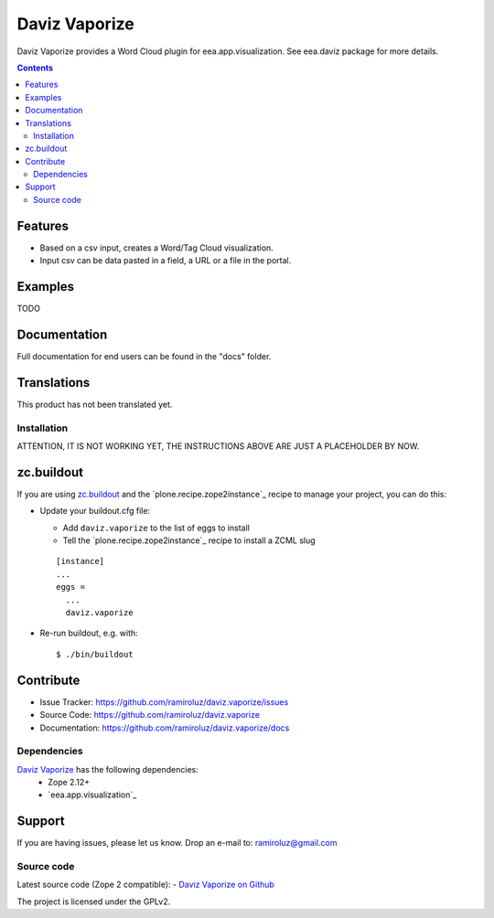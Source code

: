 .. This README is meant for consumption by humans and pypi. Pypi can render rst files so please do not use Sphinx features.
   If you want to learn more about writing documentation, please check out: http://docs.plone.org/about/documentation_styleguide.html
   This text does not appear on pypi or github. It is a comment.

==============
Daviz Vaporize
==============

Daviz Vaporize provides a Word Cloud plugin for 
eea.app.visualization. See eea.daviz package for more details.


.. image:: http://eea.github.com/_images/eea.daviz.layers.svg


.. contents::

Features
--------

- Based on a csv input, creates a Word/Tag Cloud visualization.
- Input csv can be data pasted in a field, a URL or a file in the portal. 


Examples
--------

TODO


Documentation
-------------

Full documentation for end users can be found in the "docs" folder.


Translations
------------

This product has not been translated yet.




Installation
============

ATTENTION, IT IS NOT WORKING YET, THE INSTRUCTIONS ABOVE ARE JUST A PLACEHOLDER BY NOW.

zc.buildout
-----------
If you are using `zc.buildout`_ and the `plone.recipe.zope2instance`_
recipe to manage your project, you can do this:

* Update your buildout.cfg file:

  * Add ``daviz.vaporize`` to the list of eggs to install
  * Tell the `plone.recipe.zope2instance`_ recipe to install a ZCML slug

  ::

    [instance]
    ...
    eggs =
      ...
      daviz.vaporize


* Re-run buildout, e.g. with::

  $ ./bin/buildout

Contribute
----------

- Issue Tracker: https://github.com/ramiroluz/daviz.vaporize/issues
- Source Code: https://github.com/ramiroluz/daviz.vaporize
- Documentation: https://github.com/ramiroluz/daviz.vaporize/docs


Dependencies
============

`Daviz Vaporize`_ has the following dependencies:
  - Zope 2.12+
  - `eea.app.visualization`_


.. image:: http://eea.github.com/_images/eea.daviz.dependencies.svg

Support
-------

If you are having issues, please let us know.
Drop an e-mail to: ramiroluz@gmail.com

Source code
===========

Latest source code (Zope 2 compatible):
- `Daviz Vaporize on Github <https://github.com/ramiroluz/daviz.vaporize>`_


The project is licensed under the GPLv2.
